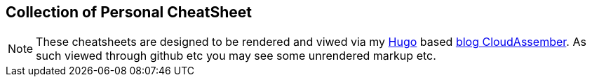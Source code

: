 
== Collection of Personal CheatSheet

NOTE: These cheatsheets are designed to be rendered and viwed via my link:https://gohugo.io/[Hugo] based http://cloudassembler.com[blog CloudAssember]. As such viewed through github etc you may see some unrendered markup etc.


